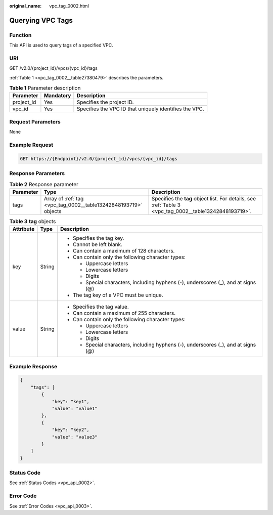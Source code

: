 :original_name: vpc_tag_0002.html

.. _vpc_tag_0002:

Querying VPC Tags
=================

Function
--------

This API is used to query tags of a specified VPC.

URI
---

GET /v2.0/{project_id}/vpcs/{vpc_id}/tags

:ref:`Table 1 <vpc_tag_0002__table27380479>` describes the parameters.

.. _vpc_tag_0002__table27380479:

.. table:: **Table 1** Parameter description

   +------------+-----------+--------------------------------------------------------+
   | Parameter  | Mandatory | Description                                            |
   +============+===========+========================================================+
   | project_id | Yes       | Specifies the project ID.                              |
   +------------+-----------+--------------------------------------------------------+
   | vpc_id     | Yes       | Specifies the VPC ID that uniquely identifies the VPC. |
   +------------+-----------+--------------------------------------------------------+

Request Parameters
------------------

None

Example Request
---------------

.. code-block:: text

   GET https://{Endpoint}/v2.0/{project_id}/vpcs/{vpc_id}/tags

Response Parameters
-------------------

.. table:: **Table 2** Response parameter

   +-----------+-----------------------------------------------------------------+---------------------------------------------------------------------------------------------------------+
   | Parameter | Type                                                            | Description                                                                                             |
   +===========+=================================================================+=========================================================================================================+
   | tags      | Array of :ref:`tag <vpc_tag_0002__table13242848193719>` objects | Specifies the **tag** object list. For details, see :ref:`Table 3 <vpc_tag_0002__table13242848193719>`. |
   +-----------+-----------------------------------------------------------------+---------------------------------------------------------------------------------------------------------+

.. _vpc_tag_0002__table13242848193719:

.. table:: **Table 3** **tag** objects

   +-----------------------+-----------------------+------------------------------------------------------------------------------------+
   | Attribute             | Type                  | Description                                                                        |
   +=======================+=======================+====================================================================================+
   | key                   | String                | -  Specifies the tag key.                                                          |
   |                       |                       | -  Cannot be left blank.                                                           |
   |                       |                       | -  Can contain a maximum of 128 characters.                                        |
   |                       |                       | -  Can contain only the following character types:                                 |
   |                       |                       |                                                                                    |
   |                       |                       |    -  Uppercase letters                                                            |
   |                       |                       |    -  Lowercase letters                                                            |
   |                       |                       |    -  Digits                                                                       |
   |                       |                       |    -  Special characters, including hyphens (-), underscores (_), and at signs (@) |
   |                       |                       |                                                                                    |
   |                       |                       | -  The tag key of a VPC must be unique.                                            |
   +-----------------------+-----------------------+------------------------------------------------------------------------------------+
   | value                 | String                | -  Specifies the tag value.                                                        |
   |                       |                       | -  Can contain a maximum of 255 characters.                                        |
   |                       |                       | -  Can contain only the following character types:                                 |
   |                       |                       |                                                                                    |
   |                       |                       |    -  Uppercase letters                                                            |
   |                       |                       |    -  Lowercase letters                                                            |
   |                       |                       |    -  Digits                                                                       |
   |                       |                       |    -  Special characters, including hyphens (-), underscores (_), and at signs (@) |
   +-----------------------+-----------------------+------------------------------------------------------------------------------------+

Example Response
----------------

.. code-block::

   {
       "tags": [
           {
               "key": "key1",
               "value": "value1"
           },
           {
               "key": "key2",
               "value": "value3"
           }
       ]
   }

Status Code
-----------

See :ref:`Status Codes <vpc_api_0002>`.

Error Code
----------

See :ref:`Error Codes <vpc_api_0003>`.
